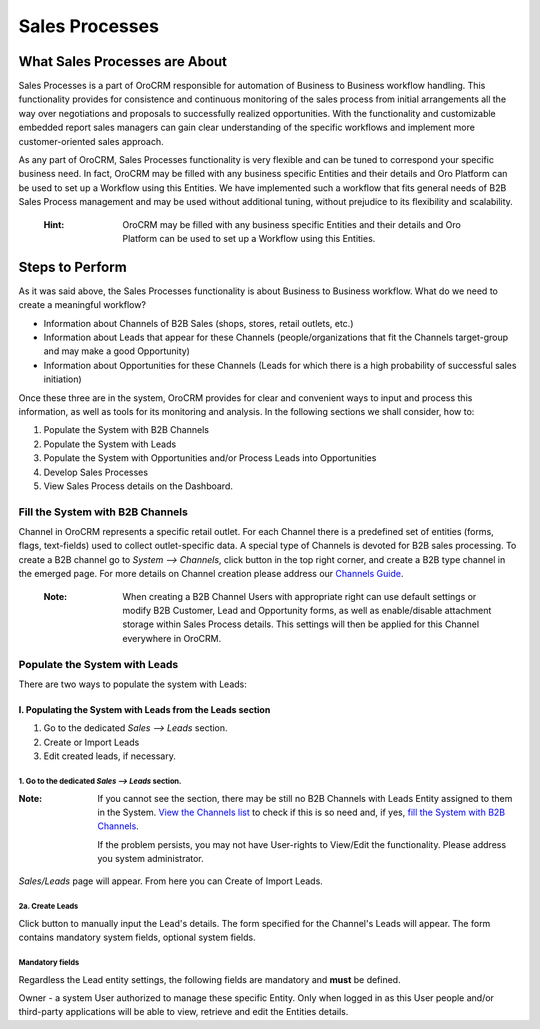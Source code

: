 ===============
Sales Processes
===============

.. |B01| image:: ./img/channel_guide/Buttons/B01.png
   :align: middle

.. |BCrL| image:: ./img/sales_processes/Buttons/BCrL.png
   align: middle

.. |LS| image:: ./img/sales_processes/Screenshots/LS.png
   :width: 75 %

.. |LeadCrMF| image:: ./img/sales_processes/Screenshots/LeadCrMF.png
   :width: 75 %


   

What Sales Processes are About
==============================
Sales Processes is a part of OroCRM responsible for automation of Business to Business workflow handling. 
This functionality provides for consistence and continuous monitoring of the sales process from initial arrangements all the way over negotiations and proposals to successfully realized opportunities. With the functionality and customizable embedded report sales managers can gain clear understanding of the specific workflows and implement more customer-oriented sales approach.


As any part of OroCRM, Sales Processes functionality is very flexible and can be tuned to correspond your specific business need. 
In fact, OroCRM may be filled with any business specific Entities and their details and Oro Platform can be used to set up a Workflow using this Entities. We have implemented such a workflow that fits general needs of B2B Sales Process management and may be used without additional tuning, without prejudice to its flexibility and scalability. 

  :Hint: OroCRM may be filled with any business specific Entities and their details and Oro Platform can be used to set up a Workflow using this Entities.  

Steps to Perform
================

As it was said above, the Sales Processes functionality is about Business to Business workflow. What do we need to create a meaningful workflow?

- Information about Channels of B2B Sales (shops, stores, retail outlets, etc.)

- Information about Leads that appear for these Channels (people/organizations that fit the Channels target-group and may make a good Opportunity)

- Information about Opportunities for these Channels (Leads for which there is a high probability of successful sales initiation)

Once these three are in the system, OroCRM provides for clear and convenient ways to input and process this information, as well as tools for its monitoring and analysis. In the following sections we shall consider, how to:

1. Populate the System with B2B Channels

2. Populate the System with Leads

3. Populate the System with Opportunities and/or Process Leads into Opportunities

4. Develop Sales Processes

5. View Sales Process details on the Dashboard.

Fill the System with B2B Channels
^^^^^^^^^^^^^^^^^^^^^^^^^^^^^^^^^

Channel in OroCRM represents a specific retail outlet. For each Channel there is a predefined set of entities (forms, flags, text-fields) used to collect outlet-specific data. A special type of Channels is devoted for B2B sales processing. 
To create a B2B channel go to *System --> Channels*, click |B01| button in the top right corner, and create a B2B type channel in the emerged page.
For more details on Channel creation please address our `Channels Guide </user_guide/channel_guide.rst#channel-guide>`_.

  :Note: When creating a B2B Channel Users with appropriate right can use default settings or modify B2B Customer, Lead and Opportunity forms, as well as enable/disable attachment storage within Sales Process details. This settings will then be applied for this Channel everywhere in OroCRM.

Populate the System with Leads
^^^^^^^^^^^^^^^^^^^^^^^^^^^^^^
There are two ways to populate the system with Leads:

I. **Populating the System with Leads from the Leads section**
""""""""""""""""""""""""""""""""""""""""""""""""""""""""""""""


1. Go to the dedicated *Sales --> Leads* section.

2. Create or Import Leads

3. Edit created leads, if necessary.

1. Go to the dedicated *Sales --> Leads* section.
*************************************************

|LS| 
  
:Note: If you cannot see the section, there may be still no B2B Channels with Leads Entity assigned to them in the System. `View the Channels list </user_guide/channel_guide.rst#further-actions>`_ to check if this is so need and, if yes, `fill the System with B2B Channels </user_guide/sales_process.rst#fill-the-system-with-b2b-channels>`_. 
  
  If the problem persists, you may not have User-rights to View/Edit the functionality. Please address you system administrator.

*Sales/Leads* page will appear. From here you can Create of Import Leads.

2a. Create Leads
*************************

Click |BCrL| button to manually input the Lead's details. 
The form specified for the Channel's Leads will appear. The form contains mandatory system fields, optional system fields.

Mandatory fields
****************
Regardless the Lead entity settings, the following fields are mandatory and **must** be defined.

|LeadCrMF|

Owner - a system User authorized to manage these specific Entity. Only when logged in as this User people and/or third-party applications will be able to view, retrieve and edit the Entities details.
